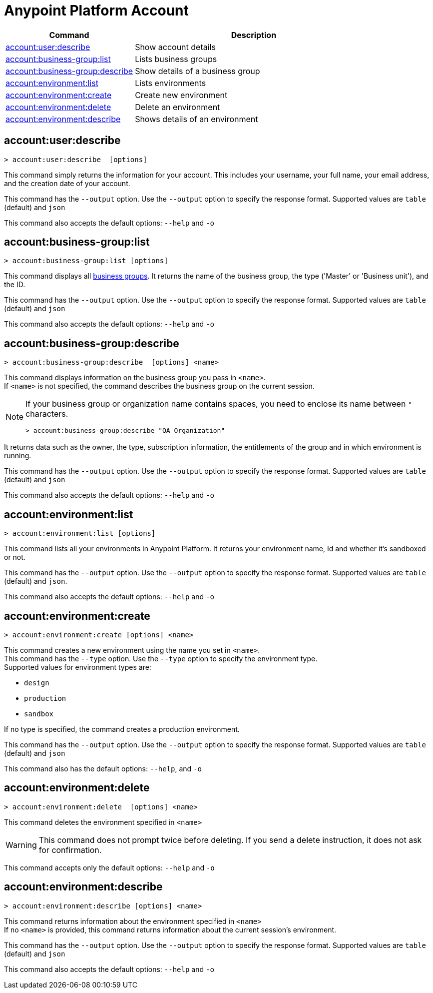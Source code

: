 
= Anypoint Platform Account

// tag::summary[]

[%header,cols="35a,65a"]
|===
|Command |Description
|xref:account.adoc#account-user-describe[account:user:describe]| Show account details
|xref:account.adoc#account-business-group-list[account:business-group:list]| Lists business groups
|xref:account.adoc#account-business-group-describe[account:business-group:describe]| Show details of a business group
|xref:account.adoc#account-environment-list[account:environment:list]| Lists environments
|xref:account.adoc#account-environment-create[account:environment:create]| Create new environment
|xref:account.adoc#account-environment-delete[account:environment:delete]| Delete an environment
|xref:account.adoc#account-environment-describe[account:environment:describe]| Shows details of an environment
|===

// end::summary[]


// tag::commands[]

[[account-user-describe]]
== account:user:describe

----
> account:user:describe  [options]
----

This command simply returns the information for your account. This includes your username, your full name, your email address, and the creation date of your account. 

This command has the `--output` option. Use the `--output` option to specify the response format. Supported values are `table` (default) and `json` +

This command also accepts  the default options: `--help` and `-o`

[[account-business-group-list]]
== account:business-group:list

----
> account:business-group:list [options]
----

This command displays all xref:access-management::business-groups.adoc[business groups]. It returns the name of the business group, the type ('Master' or 'Business unit'), and the ID.

This command has the `--output` option. Use the `--output` option to specify the response format. Supported values are `table` (default) and `json`

This command also accepts the default options: `--help` and `-o`

[[account-business-group-describe]]
== account:business-group:describe

----
> account:business-group:describe  [options] <name>
----

This command displays information on the business group you pass in `<name>`. +
If `<name>` is not specified, the command describes the business group on the current session.

[NOTE]
--
If your business group or organization name contains spaces, you need to enclose its name between `"` characters.

----
> account:business-group:describe "QA Organization"
----
--

It returns data such as the owner, the type, subscription information, the entitlements of the group and in which environment is running.

This command has the `--output` option. Use the `--output` option to specify the response format. Supported values are `table` (default) and `json`

This command also accepts the default options: `--help` and `-o`

[[account-environment-list]]
== account:environment:list

----
> account:environment:list [options]
----
This command lists all your environments in Anypoint Platform. It returns your environment name, Id and whether it's sandboxed or not. 

This command has the `--output` option. Use the `--output` option to specify the response format. Supported values are `table` (default) and `json`.

This command also accepts  the default options: `--help` and `-o`

[[account-environment-create]]
== account:environment:create

----
> account:environment:create [options] <name>
----
This command creates a new environment using the name you set in `<name>`. +
This command has the `--type` option. Use the `--type` option to specify the environment type. +
Supported values for environment types are:

* `design`
* `production`
* `sandbox`

If no type is specified, the command creates a production environment.

This command has the `--output` option. Use the `--output` option to specify the response format. Supported values are `table` (default) and `json`

This command also has the default options: `--help`, and `-o`

[[account-environment-delete]]
== account:environment:delete

----
> account:environment:delete  [options] <name>
----
This command deletes the environment specified in `<name>` +

[WARNING]
This command does not prompt twice before deleting. If you send a delete instruction, it does not ask for confirmation.

This command accepts only the default options: `--help` and `-o`

[[account-environment-describe]]
== account:environment:describe

----
> account:environment:describe [options] <name>
----

This command returns information about the environment specified in `<name>` +
If no `<name>` is provided, this command returns information about the current session's environment.

This command has the `--output` option. Use the `--output` option to specify the response format. Supported values are `table` (default) and `json`

This command also accepts the default options: `--help` and `-o`

// end::commands[]
